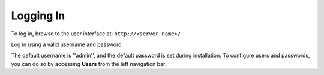 
Logging In
----------

.. index:: 
   single: logging in

To log in, browse to the user interface at: ``http://<server name>/``

|Login form|

.. |Login form| image:: ../common/images/login-form.png

Log in using a valid username and password.


The default username is ''admin'', and the default password is set during installation. To configure users and passwords, you can do so by accessing **Users** from the left navigation bar.


